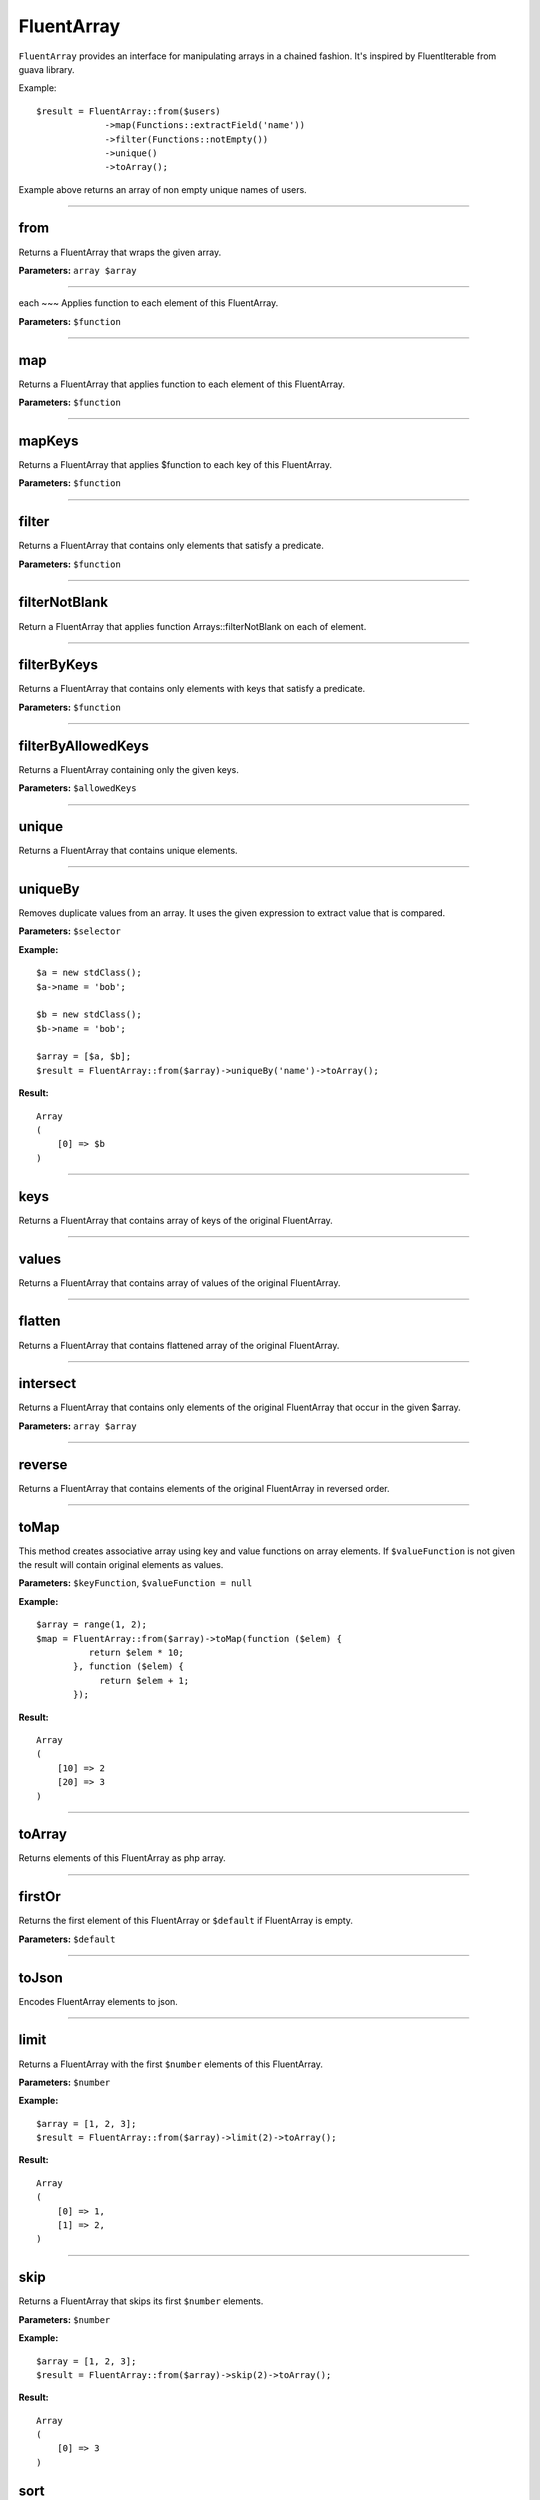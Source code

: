 FluentArray
===========

``FluentArray`` provides an interface for manipulating arrays in a chained fashion. It's inspired by FluentIterable from guava library.

Example:

::

    $result = FluentArray::from($users)
                 ->map(Functions::extractField('name'))
                 ->filter(Functions::notEmpty())
                 ->unique()
                 ->toArray();

Example above returns an array of non empty unique names of users.

----

from
~~~~
Returns a FluentArray that wraps the given array.

**Parameters:** ``array $array``

----

each
~~~
Applies function to each element of this FluentArray.

**Parameters:** ``$function``

----

map
~~~
Returns a FluentArray that applies function to each element of this FluentArray.

**Parameters:** ``$function``

----

mapKeys
~~~~~~~
Returns a FluentArray that applies $function to each key of this FluentArray.

**Parameters:** ``$function``

----

filter
~~~~~~
Returns a FluentArray that contains only elements that satisfy a predicate.

**Parameters:** ``$function``

----

filterNotBlank
~~~~~~~~~~~~~~
Return a FluentArray that applies function Arrays::filterNotBlank on each of element.

----

filterByKeys
~~~~~~~~~~~~
Returns a FluentArray that contains only elements with keys that satisfy a predicate.

**Parameters:** ``$function``

----

filterByAllowedKeys
~~~~~~~~~~~~~~~~~~~
Returns a FluentArray containing only the given keys.

**Parameters:** ``$allowedKeys``

----

unique
~~~~~~
Returns a FluentArray that contains unique elements.

----

uniqueBy
~~~~~~~~
Removes duplicate values from an array. It uses the given expression to extract value that is compared.

**Parameters:** ``$selector``

**Example:**
::

    $a = new stdClass();
    $a->name = 'bob';

    $b = new stdClass();
    $b->name = 'bob';

    $array = [$a, $b];
    $result = FluentArray::from($array)->uniqueBy('name')->toArray();

**Result:**
::

    Array
    (
        [0] => $b
    )

----

keys
~~~~
Returns a FluentArray that contains array of keys of the original FluentArray.

----

values
~~~~~~
Returns a FluentArray that contains array of values of the original FluentArray.

----

flatten
~~~~~~~
Returns a FluentArray that contains flattened array of the original FluentArray.

----

intersect
~~~~~~~~~
Returns a FluentArray that contains only elements of the original FluentArray that occur in the given $array.

**Parameters:** ``array $array``

----

reverse
~~~~~~~
Returns a FluentArray that contains elements of the original FluentArray in reversed order.

----

toMap
~~~~~
This method creates associative array using key and value functions on array elements.
If ``$valueFunction`` is not given the result will contain original elements as values.

**Parameters:** ``$keyFunction``, ``$valueFunction = null``

**Example:**
::

    $array = range(1, 2);
    $map = FluentArray::from($array)->toMap(function ($elem) {
              return $elem * 10;
           }, function ($elem) {
                return $elem + 1;
           });

**Result:**
::

    Array
    (
        [10] => 2
        [20] => 3
    )

----

toArray
~~~~~~~
Returns elements of this FluentArray as php array.

----

firstOr
~~~~~~~
Returns the first element of this FluentArray or ``$default`` if FluentArray is empty.

**Parameters:** ``$default``

----

toJson
~~~~~~
Encodes FluentArray elements to json.

----

limit
~~~~~
Returns a FluentArray with the first ``$number`` elements of this FluentArray.

**Parameters:** ``$number``

**Example:**
::

    $array = [1, 2, 3];
    $result = FluentArray::from($array)->limit(2)->toArray();

**Result:**
::

    Array
    (
        [0] => 1,
        [1] => 2,
    )

----

skip
~~~~
Returns a FluentArray that skips its first ``$number`` elements.

**Parameters:** ``$number``

**Example:**
::

    $array = [1, 2, 3];
    $result = FluentArray::from($array)->skip(2)->toArray();

**Result:**
::

    Array
    (
        [0] => 3
    )

sort
~~~~
Returns a FluentArray with its elements sorted using the given comparator

**Parameters:** ``$comparator``

**Example:**
::

    $array = [3, 1, 2];
    $result = FluentArray::from($array)->sort(Comparator::natural())->toArray();

**Result:**
::

    Array
    (
        [0] => 1,
        [1] => 2,
        [2] => 3
    )


flip
~~~~
Returns a FluentArray with its elements flipped (keys replaced with values).

**Example:**
::

    $array = ['a', 'b', 'c'];
    $result = FluentArray::from($array)->flip()->toArray();

**Result:**
::

    Array
    (
        ['a'] => 0,
        ['b'] => 1,
        ['c'] => 2
    )

